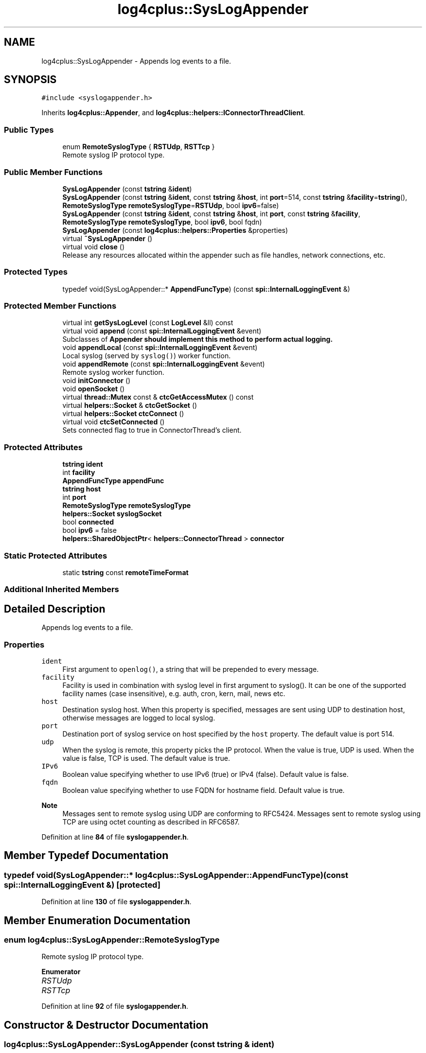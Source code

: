 .TH "log4cplus::SysLogAppender" 3 "Fri Sep 20 2024" "Version 2.1.0" "log4cplus" \" -*- nroff -*-
.ad l
.nh
.SH NAME
log4cplus::SysLogAppender \- Appends log events to a file\&.  

.SH SYNOPSIS
.br
.PP
.PP
\fC#include <syslogappender\&.h>\fP
.PP
Inherits \fBlog4cplus::Appender\fP, and \fBlog4cplus::helpers::IConnectorThreadClient\fP\&.
.SS "Public Types"

.in +1c
.ti -1c
.RI "enum \fBRemoteSyslogType\fP { \fBRSTUdp\fP, \fBRSTTcp\fP }"
.br
.RI "Remote syslog IP protocol type\&. "
.in -1c
.SS "Public Member Functions"

.in +1c
.ti -1c
.RI "\fBSysLogAppender\fP (const \fBtstring\fP &\fBident\fP)"
.br
.ti -1c
.RI "\fBSysLogAppender\fP (const \fBtstring\fP &\fBident\fP, const \fBtstring\fP &\fBhost\fP, int \fBport\fP=514, const \fBtstring\fP &\fBfacility\fP=\fBtstring\fP(), \fBRemoteSyslogType\fP \fBremoteSyslogType\fP=\fBRSTUdp\fP, bool \fBipv6\fP=false)"
.br
.ti -1c
.RI "\fBSysLogAppender\fP (const \fBtstring\fP &\fBident\fP, const \fBtstring\fP &\fBhost\fP, int \fBport\fP, const \fBtstring\fP &\fBfacility\fP, \fBRemoteSyslogType\fP \fBremoteSyslogType\fP, bool \fBipv6\fP, bool fqdn)"
.br
.ti -1c
.RI "\fBSysLogAppender\fP (const \fBlog4cplus::helpers::Properties\fP &properties)"
.br
.ti -1c
.RI "virtual \fB~SysLogAppender\fP ()"
.br
.ti -1c
.RI "virtual void \fBclose\fP ()"
.br
.RI "Release any resources allocated within the appender such as file handles, network connections, etc\&. "
.in -1c
.SS "Protected Types"

.in +1c
.ti -1c
.RI "typedef void(SysLogAppender::* \fBAppendFuncType\fP) (const \fBspi::InternalLoggingEvent\fP &)"
.br
.in -1c
.SS "Protected Member Functions"

.in +1c
.ti -1c
.RI "virtual int \fBgetSysLogLevel\fP (const \fBLogLevel\fP &ll) const"
.br
.ti -1c
.RI "virtual void \fBappend\fP (const \fBspi::InternalLoggingEvent\fP &event)"
.br
.RI "Subclasses of \fC\fBAppender\fP\fP should implement this method to perform actual logging\&. "
.ti -1c
.RI "void \fBappendLocal\fP (const \fBspi::InternalLoggingEvent\fP &event)"
.br
.RI "Local syslog (served by \fCsyslog()\fP) worker function\&. "
.ti -1c
.RI "void \fBappendRemote\fP (const \fBspi::InternalLoggingEvent\fP &event)"
.br
.RI "Remote syslog worker function\&. "
.ti -1c
.RI "void \fBinitConnector\fP ()"
.br
.ti -1c
.RI "void \fBopenSocket\fP ()"
.br
.ti -1c
.RI "virtual \fBthread::Mutex\fP const & \fBctcGetAccessMutex\fP () const"
.br
.ti -1c
.RI "virtual \fBhelpers::Socket\fP & \fBctcGetSocket\fP ()"
.br
.ti -1c
.RI "virtual \fBhelpers::Socket\fP \fBctcConnect\fP ()"
.br
.ti -1c
.RI "virtual void \fBctcSetConnected\fP ()"
.br
.RI "Sets connected flag to true in ConnectorThread's client\&. "
.in -1c
.SS "Protected Attributes"

.in +1c
.ti -1c
.RI "\fBtstring\fP \fBident\fP"
.br
.ti -1c
.RI "int \fBfacility\fP"
.br
.ti -1c
.RI "\fBAppendFuncType\fP \fBappendFunc\fP"
.br
.ti -1c
.RI "\fBtstring\fP \fBhost\fP"
.br
.ti -1c
.RI "int \fBport\fP"
.br
.ti -1c
.RI "\fBRemoteSyslogType\fP \fBremoteSyslogType\fP"
.br
.ti -1c
.RI "\fBhelpers::Socket\fP \fBsyslogSocket\fP"
.br
.ti -1c
.RI "bool \fBconnected\fP"
.br
.ti -1c
.RI "bool \fBipv6\fP = false"
.br
.ti -1c
.RI "\fBhelpers::SharedObjectPtr\fP< \fBhelpers::ConnectorThread\fP > \fBconnector\fP"
.br
.in -1c
.SS "Static Protected Attributes"

.in +1c
.ti -1c
.RI "static \fBtstring\fP const \fBremoteTimeFormat\fP"
.br
.in -1c
.SS "Additional Inherited Members"
.SH "Detailed Description"
.PP 
Appends log events to a file\&. 


.SS "Properties"
.PP
.IP "\fB\fCident\fP \fP" 1c
First argument to \fCopenlog()\fP, a string that will be prepended to every message\&.
.PP
.IP "\fB\fCfacility\fP \fP" 1c
Facility is used in combination with syslog level in first argument to syslog()\&. It can be one of the supported facility names (case insensitive), e\&.g\&. auth, cron, kern, mail, news etc\&.
.PP
.IP "\fB\fChost\fP \fP" 1c
Destination syslog host\&. When this property is specified, messages are sent using UDP to destination host, otherwise messages are logged to local syslog\&.
.PP
.IP "\fB\fCport\fP \fP" 1c
Destination port of syslog service on host specified by the \fChost\fP property\&. The default value is port 514\&.
.PP
.IP "\fB\fCudp\fP \fP" 1c
When the syslog is remote, this property picks the IP protocol\&. When the value is true, UDP is used\&. When the value is false, TCP is used\&. The default value is true\&.
.PP
.IP "\fB\fCIPv6\fP \fP" 1c
Boolean value specifying whether to use IPv6 (true) or IPv4 (false)\&. Default value is false\&.
.PP
.IP "\fB\fCfqdn\fP \fP" 1c
Boolean value specifying whether to use FQDN for hostname field\&. Default value is true\&.
.PP
.PP
.PP
\fBNote\fP
.RS 4
Messages sent to remote syslog using UDP are conforming to RFC5424\&. Messages sent to remote syslog using TCP are using octet counting as described in RFC6587\&. 
.RE
.PP

.PP
Definition at line \fB84\fP of file \fBsyslogappender\&.h\fP\&.
.SH "Member Typedef Documentation"
.PP 
.SS "typedef void(SysLogAppender::* log4cplus::SysLogAppender::AppendFuncType) (const \fBspi::InternalLoggingEvent\fP &)\fC [protected]\fP"

.PP
Definition at line \fB130\fP of file \fBsyslogappender\&.h\fP\&.
.SH "Member Enumeration Documentation"
.PP 
.SS "enum \fBlog4cplus::SysLogAppender::RemoteSyslogType\fP"

.PP
Remote syslog IP protocol type\&. 
.PP
\fBEnumerator\fP
.in +1c
.TP
\fB\fIRSTUdp \fP\fP
.TP
\fB\fIRSTTcp \fP\fP
.PP
Definition at line \fB92\fP of file \fBsyslogappender\&.h\fP\&.
.SH "Constructor & Destructor Documentation"
.PP 
.SS "log4cplus::SysLogAppender::SysLogAppender (const \fBtstring\fP & ident)"

.SS "log4cplus::SysLogAppender::SysLogAppender (const \fBtstring\fP & ident, const \fBtstring\fP & host, int port = \fC514\fP, const \fBtstring\fP & facility = \fC\fBtstring\fP()\fP, \fBRemoteSyslogType\fP remoteSyslogType = \fC\fBRSTUdp\fP\fP, bool ipv6 = \fCfalse\fP)"

.SS "log4cplus::SysLogAppender::SysLogAppender (const \fBtstring\fP & ident, const \fBtstring\fP & host, int port, const \fBtstring\fP & facility, \fBRemoteSyslogType\fP remoteSyslogType, bool ipv6, bool fqdn)"

.SS "log4cplus::SysLogAppender::SysLogAppender (const \fBlog4cplus::helpers::Properties\fP & properties)"

.SS "virtual log4cplus::SysLogAppender::~SysLogAppender ()\fC [virtual]\fP"

.SH "Member Function Documentation"
.PP 
.SS "virtual void log4cplus::SysLogAppender::append (const \fBspi::InternalLoggingEvent\fP & event)\fC [protected]\fP, \fC [virtual]\fP"

.PP
Subclasses of \fC\fBAppender\fP\fP should implement this method to perform actual logging\&. 
.PP
\fBSee also\fP
.RS 4
\fBdoAppend\fP method\&. 
.RE
.PP

.PP
Implements \fBlog4cplus::Appender\fP\&.
.SS "void log4cplus::SysLogAppender::appendLocal (const \fBspi::InternalLoggingEvent\fP & event)\fC [protected]\fP"

.PP
Local syslog (served by \fCsyslog()\fP) worker function\&. 
.SS "void log4cplus::SysLogAppender::appendRemote (const \fBspi::InternalLoggingEvent\fP & event)\fC [protected]\fP"

.PP
Remote syslog worker function\&. 
.SS "virtual void log4cplus::SysLogAppender::close ()\fC [virtual]\fP"

.PP
Release any resources allocated within the appender such as file handles, network connections, etc\&. It is a programming error to append to a closed appender\&. 
.PP
Implements \fBlog4cplus::Appender\fP\&.
.SS "virtual \fBhelpers::Socket\fP log4cplus::SysLogAppender::ctcConnect ()\fC [protected]\fP, \fC [virtual]\fP"

.PP
\fBReturns\fP
.RS 4
ConnectorThread client's function returning connected socket\&. 
.RE
.PP

.PP
Implements \fBlog4cplus::helpers::IConnectorThreadClient\fP\&.
.SS "virtual \fBthread::Mutex\fP const  & log4cplus::SysLogAppender::ctcGetAccessMutex () const\fC [protected]\fP, \fC [virtual]\fP"

.PP
\fBReturns\fP
.RS 4
Mutex for synchronization between ConnectorThread and its client object\&. This is usually SharedObject::access_mutex\&. 
.RE
.PP

.PP
Implements \fBlog4cplus::helpers::IConnectorThreadClient\fP\&.
.SS "virtual \fBhelpers::Socket\fP & log4cplus::SysLogAppender::ctcGetSocket ()\fC [protected]\fP, \fC [virtual]\fP"

.PP
\fBReturns\fP
.RS 4
Socket variable in ConnectorThread client to maintain\&. 
.RE
.PP

.PP
Implements \fBlog4cplus::helpers::IConnectorThreadClient\fP\&.
.SS "virtual void log4cplus::SysLogAppender::ctcSetConnected ()\fC [protected]\fP, \fC [virtual]\fP"

.PP
Sets connected flag to true in ConnectorThread's client\&. 
.PP
Implements \fBlog4cplus::helpers::IConnectorThreadClient\fP\&.
.SS "virtual int log4cplus::SysLogAppender::getSysLogLevel (const \fBLogLevel\fP & ll) const\fC [protected]\fP, \fC [virtual]\fP"

.SS "void log4cplus::SysLogAppender::initConnector ()\fC [protected]\fP"

.SS "void log4cplus::SysLogAppender::openSocket ()\fC [protected]\fP"

.SH "Member Data Documentation"
.PP 
.SS "\fBAppendFuncType\fP log4cplus::SysLogAppender::appendFunc\fC [protected]\fP"

.PP
Definition at line \fB132\fP of file \fBsyslogappender\&.h\fP\&.
.SS "bool log4cplus::SysLogAppender::connected\fC [protected]\fP"

.PP
Definition at line \fB138\fP of file \fBsyslogappender\&.h\fP\&.
.SS "\fBhelpers::SharedObjectPtr\fP<\fBhelpers::ConnectorThread\fP> log4cplus::SysLogAppender::connector\fC [protected]\fP"

.PP
Definition at line \fB152\fP of file \fBsyslogappender\&.h\fP\&.
.SS "int log4cplus::SysLogAppender::facility\fC [protected]\fP"

.PP
Definition at line \fB128\fP of file \fBsyslogappender\&.h\fP\&.
.SS "\fBtstring\fP log4cplus::SysLogAppender::host\fC [protected]\fP"

.PP
Definition at line \fB134\fP of file \fBsyslogappender\&.h\fP\&.
.SS "\fBtstring\fP log4cplus::SysLogAppender::ident\fC [protected]\fP"

.PP
Definition at line \fB127\fP of file \fBsyslogappender\&.h\fP\&.
.SS "bool log4cplus::SysLogAppender::ipv6 = false\fC [protected]\fP"

.PP
Definition at line \fB139\fP of file \fBsyslogappender\&.h\fP\&.
.SS "int log4cplus::SysLogAppender::port\fC [protected]\fP"

.PP
Definition at line \fB135\fP of file \fBsyslogappender\&.h\fP\&.
.SS "\fBRemoteSyslogType\fP log4cplus::SysLogAppender::remoteSyslogType\fC [protected]\fP"

.PP
Definition at line \fB136\fP of file \fBsyslogappender\&.h\fP\&.
.SS "\fBtstring\fP const log4cplus::SysLogAppender::remoteTimeFormat\fC [static]\fP, \fC [protected]\fP"

.PP
Definition at line \fB141\fP of file \fBsyslogappender\&.h\fP\&.
.SS "\fBhelpers::Socket\fP log4cplus::SysLogAppender::syslogSocket\fC [protected]\fP"

.PP
Definition at line \fB137\fP of file \fBsyslogappender\&.h\fP\&.

.SH "Author"
.PP 
Generated automatically by Doxygen for log4cplus from the source code\&.
